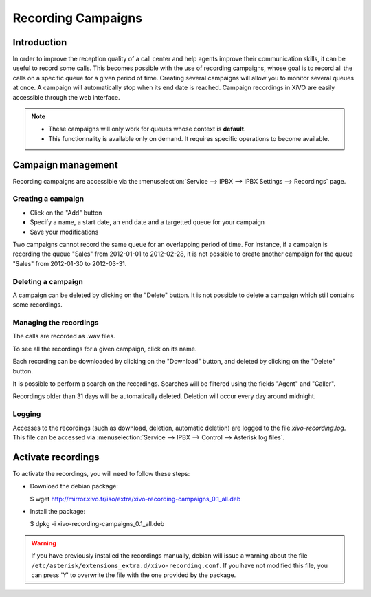 .. _recording-campaigns:

*******************
Recording Campaigns
*******************


Introduction
============

In order to improve the reception quality of a call center and help agents improve
their communication skills, it can be useful to record some calls. This becomes
possible with the use of recording campaigns, whose goal is to record all the calls
on a specific queue for a given period of time. Creating several campaigns will allow
you to monitor several queues at once. A campaign will automatically stop when its end date
is reached. Campaign recordings in XiVO are easily accessible through the web interface.

.. note::
   * These campaigns will only work for queues whose context is **default**.
   * This functionnality is available only on demand. It requires specific operations to become available.


Campaign management
===================

Recording campaigns are accessible via the
:menuselection:`Service --> IPBX --> IPBX Settings --> Recordings` page.


Creating a campaign
-------------------

* Click on the "Add" button
* Specify a name, a start date, an end date and a targetted queue for your campaign
* Save your modifications

Two campaigns cannot record the same queue for an overlapping period of time.
For instance, if a campaign is recording the queue "Sales" from 2012-01-01 to
2012-02-28, it is not possible to create another campaign for the queue "Sales" from
2012-01-30 to 2012-03-31.


Deleting a campaign
-------------------

A campaign can be deleted by clicking on the "Delete" button. It is not possible to delete
a campaign which still contains some recordings.


Managing the recordings
-----------------------

The calls are recorded as .wav files.

To see all the recordings for a given campaign, click on its name.

Each recording can be downloaded by clicking on the "Download" button, and deleted
by clicking on the "Delete" button.

It is possible to perform a search on the recordings. Searches will be filtered using the fields "Agent" and "Caller".

Recordings older than 31 days will be automatically deleted. Deletion will occur every day around midnight.


Logging
-------

Accesses to the recordings (such as download, deletion, automatic deletion) are logged to the file
`xivo-recording.log`. This file can be accessed via :menuselection:`Service --> IPBX --> Control --> Asterisk log files`.


Activate recordings
===================

To activate the recordings, you will need to follow these steps:

* Download the debian package:

  $ wget http://mirror.xivo.fr/iso/extra/xivo-recording-campaigns_0.1_all.deb

* Install the package:

  $ dpkg -i xivo-recording-campaigns_0.1_all.deb

.. warning::

    If you have previously installed the recordings manually, debian will issue a warning
    about the file ``/etc/asterisk/extensions_extra.d/xivo-recording.conf``. If you have
    not modified this file, you can press 'Y' to overwrite the file with the one provided by the
    package.
